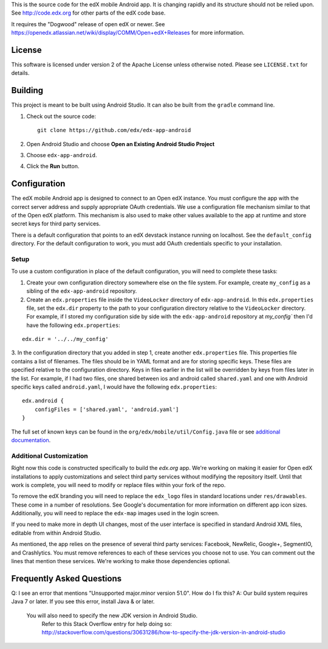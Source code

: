 This is the source code for the edX mobile Android app. It is changing rapidly
and its structure should not be relied upon. See http://code.edx.org for other
parts of the edX code base.

It requires the "Dogwood" release of open edX or newer. See
https://openedx.atlassian.net/wiki/display/COMM/Open+edX+Releases for more
information.

License
=======
This software is licensed under version 2 of the Apache License unless
otherwise noted. Please see ``LICENSE.txt`` for details.

Building
========

This project is meant to be built using Android Studio. It can also be built from the ``gradle`` command line.

1. Check out the source code: ::

	git clone https://github.com/edx/edx-app-android

2. Open Android Studio and choose **Open an Existing Android Studio Project**

3. Choose ``edx-app-android``.

4. Click the **Run** button.

Configuration
=============
The edX mobile Android app is designed to connect to an Open edX instance. You
must configure the app with the correct server address and supply appropriate
OAuth credentials. We use a configuration file mechanism similar to that of the
Open edX platform. This mechanism is also used to make other values available
to the app at runtime and store secret keys for third party services.

There is a default configuration that points to an edX devstack instance
running on localhost. See the ``default_config`` directory. For the default
configuration to work, you must add OAuth credentials specific to your
installation.

Setup
-----
To use a custom configuration in place of the default configuration, you will need to complete these tasks:

1. Create your own configuration directory somewhere else on the file system. For example, create ``my_config`` as a sibling of the ``edx-app-android`` repository.

2. Create an ``edx.properties`` file inside the ``VideoLocker`` directory of ``edx-app-android``. In this ``edx.properties`` file, set the ``edx.dir`` property to the path to your configuration directory relative to the ``VideoLocker`` directory. For example, if I stored my configuration side by side with the ``edx-app-android`` repository at `my_config`` then I'd have the following ``edx.properties``:

::

    edx.dir = '../../my_config'

3.  In the configuration directory that you added in step 1, create another
``edx.properties`` file. This properties file contains a list of filenames. The files should be in YAML format and are for storing specific keys. These files are specified relative to the configuration directory. Keys in files earlier in the list will be overridden by keys from files later in the list. For example, if I had two files, one shared between ios and android called ``shared.yaml`` and one with Android specific keys called ``android.yaml``, I would have the following ``edx.properties``:

::

    edx.android {
        configFiles = ['shared.yaml', 'android.yaml']
    }


The full set of known keys can be found in the
``org/edx/mobile/util/Config.java`` file or see `additional documentation <https://openedx.atlassian.net/wiki/display/MA/App+Configuration+Flags>`_.

Additional Customization
------------------------
Right now this code is constructed specifically to build the *edx.org* app. We're working on making it easier for Open edX installations to apply customizations and select third party services without modifying the repository itself. Until that work is complete, you will need to modify or replace files within your fork of the repo.

To remove the edX branding you will need to replace the ``edx_logo`` files in standard locations under ``res/drawables``. These come in a number of resolutions. See Google's documentation for more information on different app icon sizes. Additionally, you will need to replace the ``edx-map`` images used in the login screen.

If you need to make more in depth UI changes, most of the user interface is specified in standard Android XML files, editable from within Android Studio.

As mentioned, the app relies on the presence of several third party services:
Facebook, NewRelic, Google+, SegmentIO, and Crashlytics. You must remove references to each of these services you choose not to use. You can comment out the lines that mention these services. We're working to make those dependencies optional.

Frequently Asked Questions
==========================
Q: I see an error that mentions "Unsupported major.minor version 51.0". How do I fix this?
A: Our build system requires Java 7 or later. If you see this error, install Java & or later.
   You will also need to specify the new JDK version in Android Studio.
	 Refer to this Stack Overflow entry for help doing so:
	 http://stackoverflow.com/questions/30631286/how-to-specify-the-jdk-version-in-android-studio
